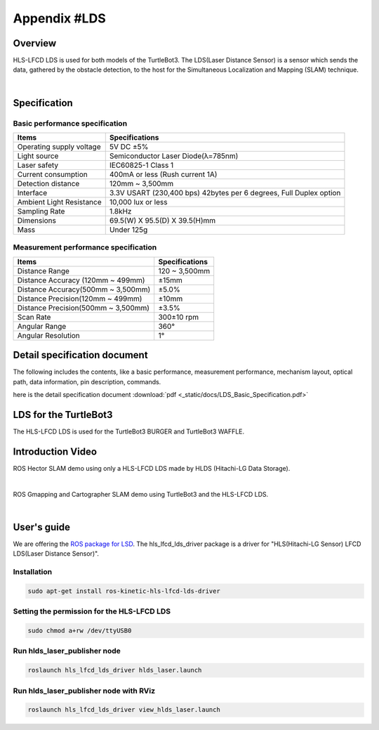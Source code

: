 Appendix #LDS
==============

.. image:: _static/appendix/lds/lds.png

Overview
--------

HLS-LFCD LDS is used for both models of the TurtleBot3. The LDS(Laser Distance Sensor) is a sensor which sends the data, gathered by the obstacle detection, to the host for the Simultaneous Localization and Mapping (SLAM) technique.

.. raw:: html

  <iframe width="640" height="360" src="https://www.youtube.com/embed/9oic8aT3wIc" frameborder="0" allowfullscreen></iframe>

|

Specification
-------------

Basic performance specification
~~~~~~~~~~~~~~~~~~~~~~~~~~~~~~~

+--------------------------+--------------------------------------------------------------------+
| Items                    | Specifications                                                     |
+==========================+====================================================================+
| Operating supply voltage | 5V DC ±5%                                                          |
+--------------------------+--------------------------------------------------------------------+
| Light source             | Semiconductor Laser Diode(λ=785nm)                                 |
+--------------------------+--------------------------------------------------------------------+
| Laser safety             | IEC60825-1 Class 1                                                 |
+--------------------------+--------------------------------------------------------------------+
| Current consumption      | 400mA or less (Rush current 1A)                                    |
+--------------------------+--------------------------------------------------------------------+
| Detection distance       | 120mm ~ 3,500mm                                                    |
+--------------------------+--------------------------------------------------------------------+
| Interface                | 3.3V USART (230,400 bps) 42bytes per 6 degrees, Full Duplex option |
+--------------------------+--------------------------------------------------------------------+
| Ambient Light Resistance | 10,000 lux or less                                                 |
+--------------------------+--------------------------------------------------------------------+
| Sampling Rate            | 1.8kHz                                                             |
+--------------------------+--------------------------------------------------------------------+
| Dimensions               | 69.5(W) X 95.5(D) X 39.5(H)mm                                      |
+--------------------------+--------------------------------------------------------------------+
| Mass                     | Under 125g                                                         |
+--------------------------+--------------------------------------------------------------------+

Measurement performance specification
~~~~~~~~~~~~~~~~~~~~~~~~~~~~~~~~~~~~~

+------------------------------------+---------------+
| Items                              | Specifications|
+====================================+===============+
| Distance Range                     | 120 ~ 3,500mm |
+------------------------------------+---------------+
| Distance Accuracy (120mm ~ 499mm)  | ±15mm         |
+------------------------------------+---------------+
| Distance Accuracy(500mm ~ 3,500mm) | ±5.0%         |
+------------------------------------+---------------+
| Distance Precision(120mm ~ 499mm)  | ±10mm         |
+------------------------------------+---------------+
| Distance Precision(500mm ~ 3,500mm)| ±3.5%         |
+------------------------------------+---------------+
| Scan Rate                          | 300±10 rpm    |
+------------------------------------+---------------+
| Angular Range                      | 360°          |
+------------------------------------+---------------+
| Angular Resolution                 | 1°            |
+------------------------------------+---------------+

Detail specification document
-----------------------------

The following includes the contents, like a basic performance, measurement performance, mechanism layout, optical path, data information, pin description, commands.

here is the detail specification document :download:`pdf <_static/docs/LDS_Basic_Specification.pdf>`


LDS for the TurtleBot3
----------------------

The HLS-LFCD LDS is used for the TurtleBot3 BURGER and TurtleBot3 WAFFLE.

.. image:: _static/hardware/turtlebot3_models.png

Introduction Video
------------------

ROS Hector SLAM demo using only a HLS-LFCD LDS made by HLDS (Hitachi-LG Data Storage).

.. raw:: html

  <iframe width="640" height="360" src="https://www.youtube.com/embed/s7CflpA6TOo" frameborder="0" allowfullscreen></iframe>

|

ROS Gmapping and Cartographer SLAM demo using TurtleBot3 and the HLS-LFCD LDS.

.. raw:: html

  <iframe width="640" height="360" src="https://www.youtube.com/embed/lkW4-dG2BCY" frameborder="0" allowfullscreen></iframe>

|

User's guide
------------

We are offering the `ROS package for LSD`_. The hls_lfcd_lds_driver package is a driver for "HLS(Hitachi-LG Sensor) LFCD LDS(Laser Distance Sensor)".

Installation
~~~~~~~~~~~~

.. code-block:: bash

  sudo apt-get install ros-kinetic-hls-lfcd-lds-driver

Setting the permission for the HLS-LFCD LDS
~~~~~~~~~~~~~~~~~~~~~~~~~~~~~~~~~~~~~~~~~~~

.. code-block:: bash

  sudo chmod a+rw /dev/ttyUSB0

Run hlds_laser_publisher node
~~~~~~~~~~~~~~~~~~~~~~~~~~~~~

.. code-block:: bash

  roslaunch hls_lfcd_lds_driver hlds_laser.launch

Run hlds_laser_publisher node with RViz
~~~~~~~~~~~~~~~~~~~~~~~~~~~~~~~~~~~~~~~

.. code-block:: bash

  roslaunch hls_lfcd_lds_driver view_hlds_laser.launch

.. _ROS package for LSD: http://wiki.ros.org/hls_lfcd_lds_driver
